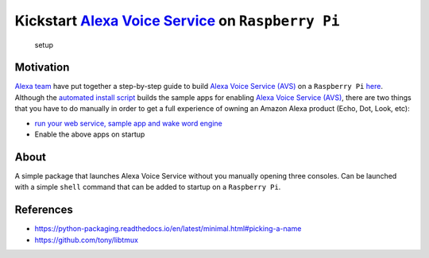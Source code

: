 Kickstart `Alexa Voice Service <https://developer.amazon.com/alexa-voice-service>`__ on ``Raspberry Pi``
========================================================================================================

.. figure:: ./docs/images/setup.jpg
   :alt: setup

   setup

Motivation
----------

`Alexa team <https://github.com/alexa>`__ have put together a
step-by-step guide to build `Alexa Voice Service
(AVS) <https://developer.amazon.com/alexa-voice-service>`__ on a
``Raspberry Pi``
`here <https://github.com/alexa/alexa-avs-sample-app/wiki/Raspberry-Pi>`__.
Although the `automated install
script <https://github.com/alexa/alexa-avs-sample-app/blob/master/automated_install.sh>`__
builds the sample apps for enabling `Alexa Voice Service
(AVS) <https://developer.amazon.com/alexa-voice-service>`__, there are
two things that you have to do manually in order to get a full
experience of owning an Amazon Alexa product (Echo, Dot, Look, etc):

-  `run your web service, sample app and wake word
   engine <https://github.com/alexa/alexa-avs-sample-app/wiki/Raspberry-Pi#step-7-run-your-web-service-sample-app-and-wake-word-engine>`__
-  Enable the above apps on startup

About
-----

A simple package that launches Alexa Voice Service without you manually
opening three consoles. Can be launched with a simple ``shell`` command
that can be added to startup on a ``Raspberry Pi``.

References
----------

-  https://python-packaging.readthedocs.io/en/latest/minimal.html#picking-a-name
-  https://github.com/tony/libtmux

